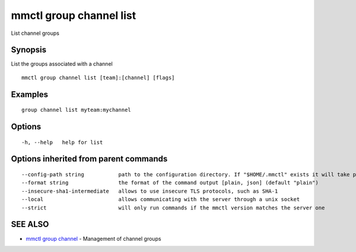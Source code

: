 .. _mmctl_group_channel_list:

mmctl group channel list
------------------------

List channel groups

Synopsis
~~~~~~~~


List the groups associated with a channel

::

  mmctl group channel list [team]:[channel] [flags]

Examples
~~~~~~~~

::

    group channel list myteam:mychannel

Options
~~~~~~~

::

  -h, --help   help for list

Options inherited from parent commands
~~~~~~~~~~~~~~~~~~~~~~~~~~~~~~~~~~~~~~

::

      --config-path string           path to the configuration directory. If "$HOME/.mmctl" exists it will take precedence over the default value (default "$XDG_CONFIG_HOME")
      --format string                the format of the command output [plain, json] (default "plain")
      --insecure-sha1-intermediate   allows to use insecure TLS protocols, such as SHA-1
      --local                        allows communicating with the server through a unix socket
      --strict                       will only run commands if the mmctl version matches the server one

SEE ALSO
~~~~~~~~

* `mmctl group channel <mmctl_group_channel.rst>`_ 	 - Management of channel groups

